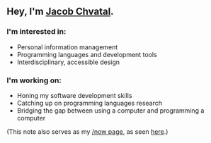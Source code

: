 ** Hey, I'm [[https://jacob.chvatal.com][Jacob Chvatal]].

*** I'm interested in:
- Personal information management
- Programming languages and development tools
- Interdisciplinary, accessible design

*** I'm working on:
- Honing my software development skills
- Catching up on programming languages research
- Bridging the gap between using a computer and programming a computer

(This note also serves as my [[https://sivers.org/nowff][/now page]], as seen [[https://jacob.chvatal.com/now][here]].) 
